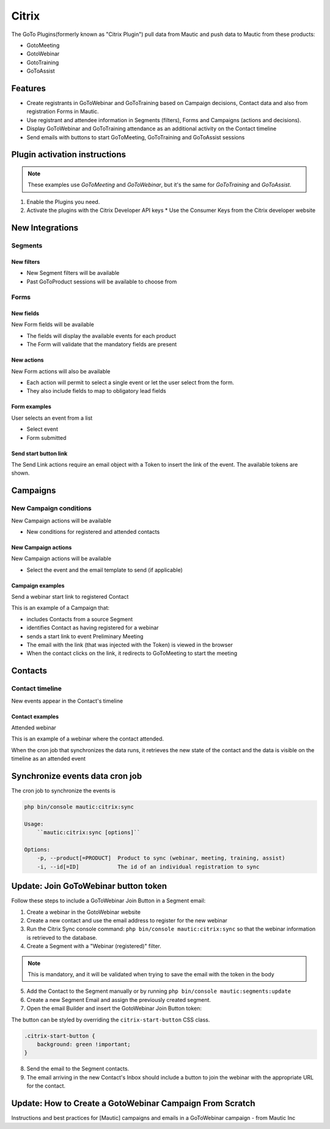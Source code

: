 Citrix
######

The GoTo Plugins(formerly known as "Citrix Plugin") pull data from Mautic and push data to Mautic from these products:

* GotoMeeting
* GotoWebinar
* GotoTraining
* GoToAssist

Features
********

* Create registrants in GoToWebinar and GoToTraining based on Campaign decisions, Contact data and also from registration Forms in Mautic.
* Use registrant and attendee information in Segments (filters), Forms and Campaigns (actions and decisions).
* Display GoToWebinar and GoToTraining attendance as an additional activity on the Contact timeline
* Send emails with buttons to start GoToMeeting, GoToTraining and GoToAssist sessions
  
Plugin activation instructions
******************************

.. note:: 

    These examples use *GoToMeeting* and *GoToWebinar*, but it's the same for *GoToTraining* and *GoToAssist*.

1. Enable the Plugins you need.
2. Activate the plugins with the Citrix Developer API keys
   * Use the Consumer Keys from the Citrix developer website

New Integrations
****************

Segments
========

New filters
------------

* New Segment filters will be available
* Past GoToProduct sessions will be available to choose from

Forms
=====

New fields
----------

New Form fields will be available

* The fields will display the available events for each product

* The Form will validate that the mandatory fields are present

New actions
-----------

New Form actions will also be available

* Each action will permit to select a single event or let the user select from the form.

* They also include fields to map to obligatory lead fields

Form examples
-------------

User selects an event from a list

* Select event

* Form submitted

Send start button link
----------------------

The Send Link actions require an email object with a Token to insert the link of the event. The available tokens are shown.

Campaigns
*********

New Campaign conditions
=======================

New Campaign actions will be available

* New conditions for registered and attended contacts

New Campaign actions
--------------------

New Campaign actions will be available

* Select the event and the email template to send (if applicable)

Campaign examples
-----------------

Send a webinar start link to registered Contact

This is an example of a Campaign that:

* includes Contacts from a source Segment

* identifies Contact as having registered for a webinar

* sends a start link to event Preliminary Meeting

* The email with the link (that was injected with the Token) is viewed in the browser

* When the contact clicks on the link, it redirects to GoToMeeting to start the meeting

Contacts
********

Contact timeline
================

New events appear in the Contact's timeline

Contact examples
----------------

Attended webinar

This is an example of a webinar where the contact attended.

When the cron job that synchronizes the data runs, it retrieves the new state of the contact and the data is visible on the timeline as an attended event

Synchronize events data cron job
********************************

The cron job to synchronize the events is

.. code-block:: 

    php bin/console mautic:citrix:sync

    Usage:
        ``mautic:citrix:sync [options]``

    Options:
        -p, --product[=PRODUCT]  Product to sync (webinar, meeting, training, assist)
        -i, --id[=ID]            The id of an individual registration to sync

Update: Join GoToWebinar button token
*************************************

Follow these steps to include a GoToWebinar Join Button in a Segment email:

1. Create a webinar in the GotoWebinar website

2. Create a new contact and use the email address to register for the new webinar

3. Run the Citrix Sync console command: ``php bin/console mautic:citrix:sync`` so that the webinar information is retrieved to the database.

4. Create a Segment with a "Webinar (registered)" filter.

.. note:: 

    This is mandatory, and it will be validated when trying to save the email with the token in the body

5. Add the Contact to the Segment manually or by running ``php bin/console mautic:segments:update``

6. Create a new Segment Email and assign the previously created segment.

7. Open the email Builder and insert the GotoWebinar Join Button token:

The button can be styled by overriding the ``citrix-start-button`` CSS class.

.. code-block:: css

    .citrix-start-button {
        background: green !important;
    }

8. Send the email to the Segment contacts.

9. The email arriving in the new Contact's Inbox should include a button to join the webinar with the appropriate URL for the contact.

Update: How to Create a GotoWebinar Campaign From Scratch
*********************************************************

Instructions and best practices for [Mautic] campaigns and emails in a GoToWebinar campaign - from Mautic Inc